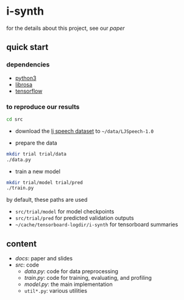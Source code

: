 * i-synth

for the details about this project, see our [[docs/paper/paper.pdf][paper]]

** quick start

*** dependencies

- [[https://www.python.org/][python3]]
- [[https://librosa.github.io/][librosa]]
- [[https://www.tensorflow.org/][tensorflow]]

*** to reproduce our results

#+BEGIN_SRC bash :eval no
cd src
#+END_SRC

- download the [[https://keithito.com/LJ-Speech-Dataset/][lj speech dataset]] to =~/data/LJSpeech-1.0=

- prepare the data

#+BEGIN_SRC bash :eval no
mkdir trial trial/data
./data.py
#+END_SRC

- train a new model

#+BEGIN_SRC bash :eval no
mkdir trial/model trial/pred
./train.py
#+END_SRC

by default, these paths are used
- =src/trial/model= for model checkpoints
- =src/trial/pred= for predicted validation outputs
- =~/cache/tensorboard-logdir/i-synth= for tensorboard summaries

** content

- [[docs][docs]]: paper and slides
- [[src][src]]: code
  + [[src/data.py][data.py]]: code for data preprocessing
  + [[src/train.py][train.py]]: code for training, evaluating, and profiling
  + [[src/model.py][model.py]]: the main implementation
  + =util*.py=: various utilities
